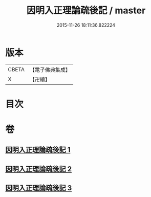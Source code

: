 #+TITLE: 因明入正理論疏後記 / master
#+DATE: 2015-11-26 18:11:36.822224
* 版本
 |     CBETA|【電子佛典集成】|
 |         X|【卍續】    |

* 目次
* 卷
** [[file:KR6o0024_001.txt][因明入正理論疏後記 1]]
** [[file:KR6o0024_002.txt][因明入正理論疏後記 2]]
** [[file:KR6o0024_003.txt][因明入正理論疏後記 3]]
